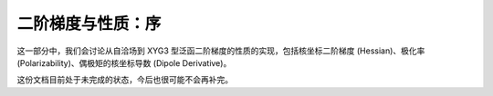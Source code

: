 二阶梯度与性质：序
==================

这一部分中，我们会讨论从自洽场到 XYG3 型泛函二阶梯度的性质的实现，包括核坐标二阶梯度 (Hessian)、极化率 (Polarizability)、偶极矩的核坐标导数 (Dipole Derivative)。

这份文档目前处于未完成的状态，今后也很可能不会再补完。
